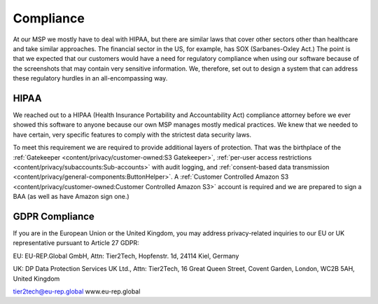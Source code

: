Compliance
===========

At our MSP we mostly have to deal with HIPAA, but there are similar laws that cover other sectors other than healthcare and take similar approaches. The financial sector in the US, for example, has SOX (Sarbanes-Oxley Act.) The point is that we expected that our customers would have a need for regulatory compliance when using our software because of the screenshots that may contain very sensitive information. We, therefore, set out to design a system that can address these regulatory hurdles in an all-encompassing way.

HIPAA
------

We reached out to a HIPAA (Health Insurance Portability and Accountability Act) compliance attorney before we ever showed this software to anyone because our own MSP manages mostly medical practices. We knew that we needed to have certain, very specific features to comply with the strictest data security laws.

To meet this requirement we are required to provide additional layers of protection. That was the birthplace of the :ref:`Gatekeeper <content/privacy/customer-owned:S3 Gatekeeper>`,  :ref:`per-user access restrictions <content/privacy/subaccounts:Sub-accounts>` with audit logging, and :ref:`consent-based data transmission <content/privacy/general-components:ButtonHelper>`. A :ref:`Customer Controlled Amazon S3 <content/privacy/customer-owned:Customer Controlled Amazon S3>` account is required and we are prepared to sign a BAA (as well as have Amazon sign one.)

GDPR Compliance
-----------------

If you are in the European Union or the United Kingdom, you may address privacy-related inquiries to our EU or UK representative pursuant to Article 27 GDPR:

EU: EU-REP.Global GmbH, Attn: Tier2Tech, Hopfenstr. 1d, 24114 Kiel, Germany

UK: DP Data Protection Services UK Ltd., Attn: Tier2Tech, 16 Great Queen Street, Covent Garden, London, WC2B 5AH, United Kingdom

tier2tech@eu-rep.global
www.eu-rep.global